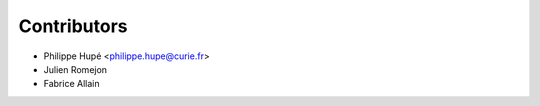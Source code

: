 ============
Contributors
============

* Philippe Hupé <philippe.hupe@curie.fr>
* Julien Romejon
* Fabrice Allain
